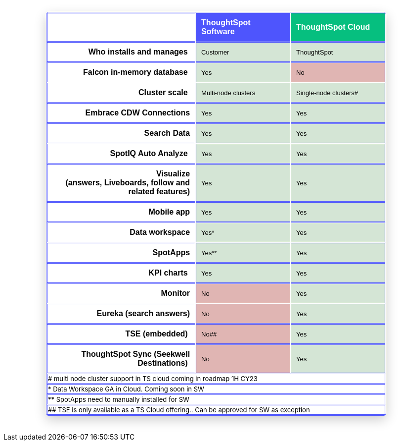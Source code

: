 == {empty}
:page-layout: snippet

++++
<style>
table.matrix {
    border-collapse: separate;
    border-spacing: 0.1rem;
    border-radius: 5px;
    width: 80%;
    -webkit-box-shadow: 0 8px 25px rgb(0 0 0 / 20%);
}

td {
    font-size: 13px;
}

</style>
++++

++++
<table class="matrix" width="70%" border="1" bordercolor="#4e55fd" align="center" font-family="Optimo-Plain,sans-serif;">
  <tbody>
    <tr>
      <th scope="col" width="44%" style="color:black;padding:10px;"></th>
      <th scope="col" width="28%" style="color:white;padding:10px;font-family:Optimo-Plain,sans-serif;" bgcolor="#4e55fd" align="left">ThoughtSpot Software</th>
      <th scope="col" width="28%" style="color:white;padding:10px;font-family:Optimo-Plain,sans-serif;" bgcolor="#06bf7f" align="left">ThoughtSpot Cloud</th>
    </tr>
    <tr>
      <th scope="row" align="right" style="color:black;padding:10px;font-family:Optimo-Plain,sans-serif;">Who installs and manages&nbsp;</th>
      <td bgcolor="#d4e5d5" style="color:black;padding:10px;font-family:Optimo-Plain,sans-serif;">Customer</td>
      <td bgcolor="#d4e5d5" style="color:black;padding:10px;font-family:Optimo-Plain,sans-serif;">ThoughtSpot</td>
    </tr>
    <tr>
      <th scope="row" align="right" style="color:black;padding:10px;font-family:Optimo-Plain,sans-serif;">Falcon in-memory database&nbsp;</th>
      <td bgcolor="#d4e5d5" style="color:black;padding:10px;font-family:Optimo-Plain,sans-serif;">Yes</td>
      <td bgcolor="#e0b5b3" style="color:black;padding:10px;font-family:Optimo-Plain,sans-serif;">No</td>
    </tr>
    <tr>
      <th scope="row" align="right" style="color:black;padding:10px;font-family:Optimo-Plain,sans-serif;">Cluster scale&nbsp;</th>
      <td bgcolor="#d4e5d5" style="color:black;padding:10px;font-family:Optimo-Plain,sans-serif;">Multi-node clusters</td>
      <td bgcolor="#d4e5d5" style="color:black;padding:10px;font-family:Optimo-Plain,sans-serif;">Single-node clusters#</td>
    </tr>
    <tr>
      <th scope="row" align="right" style="color:black;padding:10px;font-family:Optimo-Plain,sans-serif;">Embrace CDW Connections</th>
      <td bgcolor="#d4e5d5" style="color:black;padding:10px;font-family:Optimo-Plain,sans-serif;">Yes</td>
      <td bgcolor="#d4e5d5" style="color:black;padding:10px;font-family:Optimo-Plain,sans-serif;">Yes</td>
    </tr>
    <tr>
      <th scope="row" align="right" style="color:black;padding:10px;font-family:Optimo-Plain,sans-serif;">Search Data</th>
      <td bgcolor="#d4e5d5" style="color:black;padding:10px;font-family:Optimo-Plain,sans-serif;">Yes</td>
      <td bgcolor="#d4e5d5" style="color:black;padding:10px;font-family:Optimo-Plain,sans-serif;">Yes</td>
    </tr>
    <tr>
      <th scope="row" align="right" style="color:black;padding:10px;font-family:Optimo-Plain,sans-serif;">SpotIQ Auto Analyze&nbsp;</th>
      <td bgcolor="#d4e5d5" style="color:black;padding:10px;font-family:Optimo-Plain,sans-serif;">Yes</td>
      <td bgcolor="#d4e5d5" style="color:black;padding:10px;font-family:Optimo-Plain,sans-serif;">Yes</td>
    </tr>
    <tr>
      <th scope="row" align="right" style="color:black;padding:10px;font-family:Optimo-Plain,sans-serif;">Visualize <br>
		  (answers, Liveboards, follow and related features)</th>
      <td bgcolor="#d4e5d5" style="color:black;padding:10px;font-family:Optimo-Plain,sans-serif;">Yes</td>
      <td bgcolor="#d4e5d5" style="color:black;padding:10px;font-family:Optimo-Plain,sans-serif;">Yes</td>
    </tr>
    <tr>
      <th scope="row" align="right" style="color:black;padding:10px;font-family:Optimo-Plain,sans-serif;">&nbsp;Mobile app</th>
      <td bgcolor="#d4e5d5" style="color:black;padding:10px;font-family:Optimo-Plain,sans-serif;">Yes</td>
      <td bgcolor="#d4e5d5" style="color:black;padding:10px;font-family:Optimo-Plain,sans-serif;">Yes</td>
    </tr>
    <tr>
      <th scope="row" align="right" style="color:black;padding:10px;font-family:Optimo-Plain,sans-serif;">Data workspace</th>
      <td bgcolor="#d4e5d5" style="color:black;padding:10px;font-family:Optimo-Plain,sans-serif;">Yes*</td>
      <td bgcolor="#d4e5d5" style="color:black;padding:10px;font-family:Optimo-Plain,sans-serif;">Yes</td>
    </tr>
    <tr>
      <th scope="row" align="right" style="color:black;padding:10px;font-family:Optimo-Plain,sans-serif;">SpotApps</th>
      <td bgcolor="#d4e5d5" style="color:black;padding:10px;font-family:Optimo-Plain,sans-serif;">Yes**</td>
      <td bgcolor="#d4e5d5" style="color:black;padding:10px;font-family:Optimo-Plain,sans-serif;">Yes</td>
    </tr>
    <tr>
      <th scope="row" align="right" style="color:black;padding:10px;font-family:Optimo-Plain,sans-serif;">KPI charts&nbsp;</th>
      <td bgcolor="#d4e5d5" style="color:black;padding:10px;font-family:Optimo-Plain,sans-serif;">Yes</td>
      <td bgcolor="#d4e5d5" style="color:black;padding:10px;font-family:Optimo-Plain,sans-serif;">Yes</td>
    </tr>
    <tr>
      <th scope="row" align="right" style="color:black;padding:10px;font-family:Optimo-Plain,sans-serif;">Monitor</th>
      <td bgcolor="#e0b5b3" style="color:black;padding:10px;font-family:Optimo-Plain,sans-serif;">No</td>
      <td bgcolor="#d4e5d5" style="color:black;padding:10px;font-family:Optimo-Plain,sans-serif;">Yes</td>
    </tr>
    <tr>
      <th scope="row" align="right" style="color:black;padding:10px;font-family:Optimo-Plain,sans-serif;">Eureka (search answers)</th>
      <td bgcolor="#e0b5b3" style="color:black;padding:10px;font-family:Optimo-Plain,sans-serif;">No</td>
      <td bgcolor="#d4e5d5" style="color:black;padding:10px;font-family:Optimo-Plain,sans-serif;">Yes</td>
    </tr>
    <tr>
      <th scope="row" align="right" style="color:black;padding:10px;font-family:Optimo-Plain,sans-serif;">TSE (embedded)&nbsp;</th>
      <td bgcolor="#e0b5b3" style="color:black;padding:10px;font-family:Optimo-Plain,sans-serif;">No##</td>
      <td bgcolor="#d4e5d5" style="color:black;padding:10px;font-family:Optimo-Plain,sans-serif;">Yes</td>
    </tr>
    <tr>
      <th scope="row" align="right" style="color:black;padding:10px;font-family:Optimo-Plain,sans-serif;">ThoughtSpot Sync (Seekwell Destinations)&nbsp;</th>
      <td bgcolor="#e0b5b3" style="color:black;padding:10px;font-family:Optimo-Plain,sans-serif;">No</td>
      <td bgcolor="#d4e5d5" style="color:black;padding:10px;font-family:Optimo-Plain,sans-serif;">Yes</td>
    </tr>
<tr>
<td colspan="3"># multi node cluster support in TS cloud coming in roadmap 1H CY23</td>
    </tr>
<tr>
<td colspan="3">* Data Workspace GA in Cloud. Coming soon in SW</td>
    </tr>
<tr>
<td colspan="3">** SpotApps need to manually installed for SW</td>
    </tr>
<tr>
<td colspan="3">## TSE is only available as a TS Cloud offering.. Can be approved for SW as exception</td>
    </tr>
  </tbody>
</table>
<br>
<br>
++++






